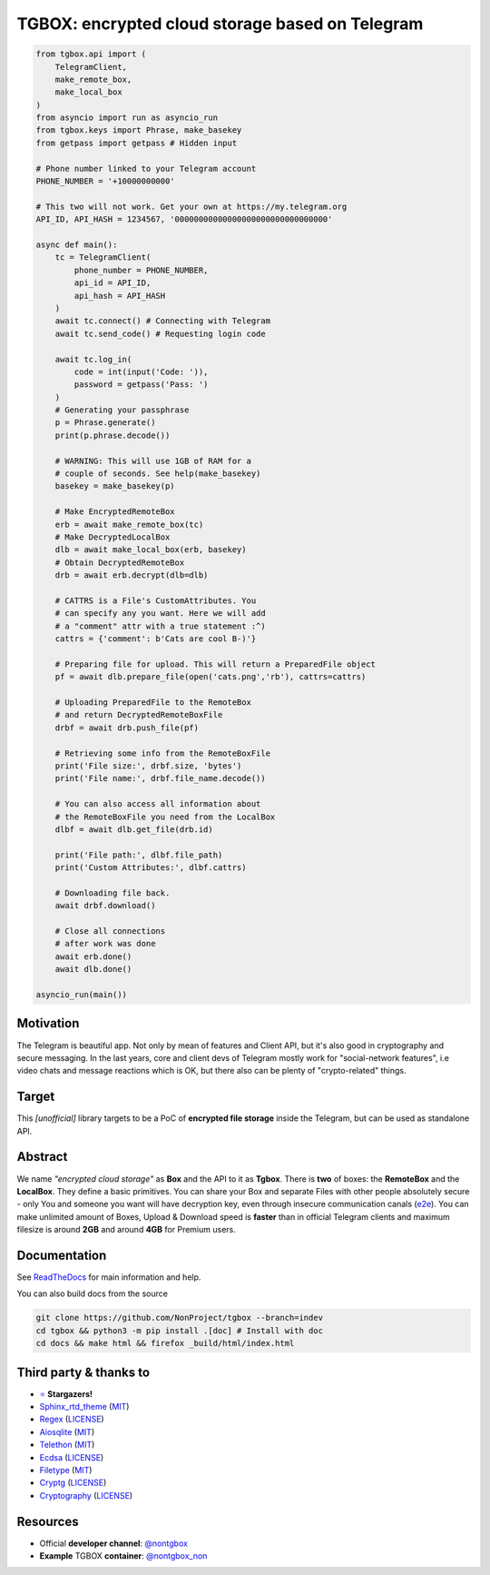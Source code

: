 TGBOX: encrypted cloud storage based on Telegram 
================================================
.. image:: https://readthedocs.org/projects/tgbox/badge/?version=latest

.. code-block:: python

        from tgbox.api import (
            TelegramClient, 
            make_remote_box,
            make_local_box
        )
        from asyncio import run as asyncio_run
        from tgbox.keys import Phrase, make_basekey
        from getpass import getpass # Hidden input

        # Phone number linked to your Telegram account
        PHONE_NUMBER = '+10000000000' 

        # This two will not work. Get your own at https://my.telegram.org 
        API_ID, API_HASH = 1234567, '00000000000000000000000000000000' 

        async def main():
            tc = TelegramClient(
                phone_number = PHONE_NUMBER,
                api_id = API_ID, 
                api_hash = API_HASH
            )
            await tc.connect() # Connecting with Telegram
            await tc.send_code() # Requesting login code

            await tc.log_in(
                code = int(input('Code: ')),
                password = getpass('Pass: ')
            )
            # Generating your passphrase
            p = Phrase.generate()
            print(p.phrase.decode())
            
            # WARNING: This will use 1GB of RAM for a
            # couple of seconds. See help(make_basekey)
            basekey = make_basekey(p)

            # Make EncryptedRemoteBox
            erb = await make_remote_box(tc)
            # Make DecryptedLocalBox
            dlb = await make_local_box(erb, basekey)
            # Obtain DecryptedRemoteBox
            drb = await erb.decrypt(dlb=dlb) 
            
            # CATTRS is a File's CustomAttributes. You
            # can specify any you want. Here we will add
            # a "comment" attr with a true statement :^)
            cattrs = {'comment': b'Cats are cool B-)'}

            # Preparing file for upload. This will return a PreparedFile object
            pf = await dlb.prepare_file(open('cats.png','rb'), cattrs=cattrs)

            # Uploading PreparedFile to the RemoteBox
            # and return DecryptedRemoteBoxFile
            drbf = await drb.push_file(pf)

            # Retrieving some info from the RemoteBoxFile 
            print('File size:', drbf.size, 'bytes')
            print('File name:', drbf.file_name.decode())

            # You can also access all information about
            # the RemoteBoxFile you need from the LocalBox
            dlbf = await dlb.get_file(drb.id)

            print('File path:', dlbf.file_path)
            print('Custom Attributes:', dlbf.cattrs)

            # Downloading file back.
            await drbf.download()

            # Close all connections
            # after work was done
            await erb.done()
            await dlb.done()
        
        asyncio_run(main())

Motivation
----------

The Telegram is beautiful app. Not only by mean of features and Client API, but it's also good in cryptography and secure messaging. In the last years, core and client devs of Telegram mostly work for "social-network features", i.e video chats and message reactions which is OK, but there also can be plenty of "crypto-related" things. 

Target
------

This *[unofficial]* library targets to be a PoC of **encrypted file storage** inside the Telegram, but can be used as standalone API.

Abstract
--------

We name *"encrypted cloud storage"* as **Box** and the API to it as **Tgbox**. There is **two** of boxes: the **RemoteBox** and the **LocalBox**. They define a basic primitives. You can share your Box and separate Files with other people absolutely secure - only You and someone you want will have decryption key, even through insecure communication canals (`e2e <https://en.wikipedia.org/wiki/End-to-end_encryption>`_). You can make unlimited amount of Boxes, Upload & Download speed is **faster** than in official Telegram clients and maximum filesize is around **2GB** and around **4GB** for Premium users.

Documentation
-------------

See `ReadTheDocs <https://tgbox.readthedocs.io/>`_ for main information and help.

You can also build docs from the source

.. code-block:: console

   git clone https://github.com/NonProject/tgbox --branch=indev
   cd tgbox && python3 -m pip install .[doc] # Install with doc 
   cd docs && make html && firefox _build/html/index.html

Third party & thanks to
-----------------------
- `⭐️ <https://github.com/NonProjects/tgbox/stargazers>`_ **Stargazers!**
- `Sphinx_rtd_theme <https://github.com/readthedocs/sphinx_rtd_theme>`_ (`MIT <https://github.com/readthedocs/sphinx_rtd_theme/blob/master/LICENSE>`_)
- `Regex <https://github.com/mrabarnett/mrab-regex>`_ (`LICENSE <https://github.com/mrabarnett/mrab-regex/blob/hg/LICENSE.txt>`_)
- `Aiosqlite <https://github.com/omnilib/aiosqlite>`_ (`MIT <https://github.com/omnilib/aiosqlite/blob/main/LICENSE>`_)
- `Telethon <https://github.com/LonamiWebs/Telethon>`_ (`MIT <https://github.com/LonamiWebs/Telethon/blob/master/LICENSE>`_)
- `Ecdsa <https://github.com/tlsfuzzer/python-ecdsa>`_ (`LICENSE <https://github.com/tlsfuzzer/python-ecdsa/blob/master/LICENSE>`_)
- `Filetype <https://github.com/h2non/filetype.py>`_ (`MIT <https://github.com/h2non/filetype.py/blob/master/LICENSE>`_)
- `Cryptg <https://github.com/cher-nov/cryptg>`_ (`LICENSE <https://github.com/cher-nov/cryptg/blob/master/LICENSE.txt>`_)
- `Cryptography <https://github.com/pyca/cryptography>`_ (`LICENSE <https://github.com/pyca/cryptography/blob/main/LICENSE>`_)

Resources
---------
- Official **developer channel**: `@nontgbox <https://telegram.me/nontgbox>`_
- **Example** TGBOX **container**: `@nontgbox_non <https://telegram.me/nontgbox_non>`_
